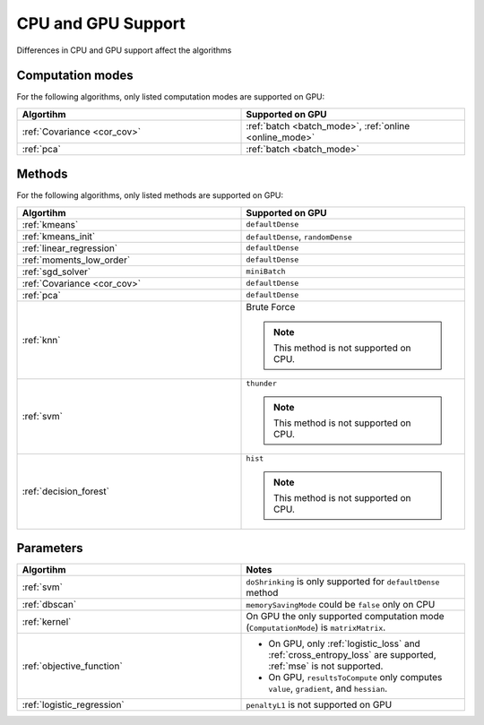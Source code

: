 .. ******************************************************************************
.. * Copyright 2014-2020 Intel Corporation
.. *
.. * Licensed under the Apache License, Version 2.0 (the "License");
.. * you may not use this file except in compliance with the License.
.. * You may obtain a copy of the License at
.. *
.. *     http://www.apache.org/licenses/LICENSE-2.0
.. *
.. * Unless required by applicable law or agreed to in writing, software
.. * distributed under the License is distributed on an "AS IS" BASIS,
.. * WITHOUT WARRANTIES OR CONDITIONS OF ANY KIND, either express or implied.
.. * See the License for the specific language governing permissions and
.. * limitations under the License.
.. *******************************************************************************/

.. _cpu_vs_gpu:

CPU and GPU Support
===================

Differences in CPU and GPU support affect the algorithms

Computation modes
*****************

For the following algorithms, only listed computation modes are supported on GPU:

.. list-table::
   :header-rows: 1
   :widths: 10 10
   :align: left

   * - Algortihm
     - Supported on GPU
   * - :ref:`Covariance <cor_cov>`
     - :ref:`batch <batch_mode>`, :ref:`online <online_mode>`
   * - :ref:`pca`
     - :ref:`batch <batch_mode>` 

Methods
*******

For the following algorithms, only listed methods are supported on GPU:

.. list-table::
   :header-rows: 1
   :widths: 10 10
   :align: left

   * - Algortihm
     - Supported on GPU
   * - :ref:`kmeans`
     - ``defaultDense``
   * - :ref:`kmeans_init`
     - ``defaultDense``, ``randomDense``
   * - :ref:`linear_regression`
     - ``defaultDense``
   * - :ref:`moments_low_order`
     - ``defaultDense``
   * - :ref:`sgd_solver`
     - ``miniBatch``
   * - :ref:`Covariance <cor_cov>`
     - ``defaultDense``
   * - :ref:`pca`
     - ``defaultDense``
   * - :ref:`knn`
     - Brute Force

       .. note:: This method is not supported on CPU.

   * - :ref:`svm`
     - ``thunder``

       .. note:: This method is not supported on CPU.
   * - :ref:`decision_forest`
     - ``hist``

       .. note:: This method is not supported on CPU.

Parameters
**********

.. list-table::
   :header-rows: 1
   :widths: 10 10
   :align: left

   * - Algortihm
     - Notes
   * - :ref:`svm`
     - ``doShrinking`` is only supported for ``defaultDense`` method
   * - :ref:`dbscan`
     - ``memorySavingMode`` could be ``false`` only on CPU
   * - :ref:`kernel`
     - On GPU the only supported computation mode (``ComputationMode``) is ``matrixMatrix``.
   * - :ref:`objective_function`
     - 
     
       - On GPU, only :ref:`logistic_loss` and :ref:`cross_entropy_loss` are supported, :ref:`mse` is not supported.
       - On GPU, ``resultsToCompute`` only computes ``value``, ``gradient``, and ``hessian``.

   * - :ref:`logistic_regression`
     - ``penaltyL1`` is not supported on GPU
